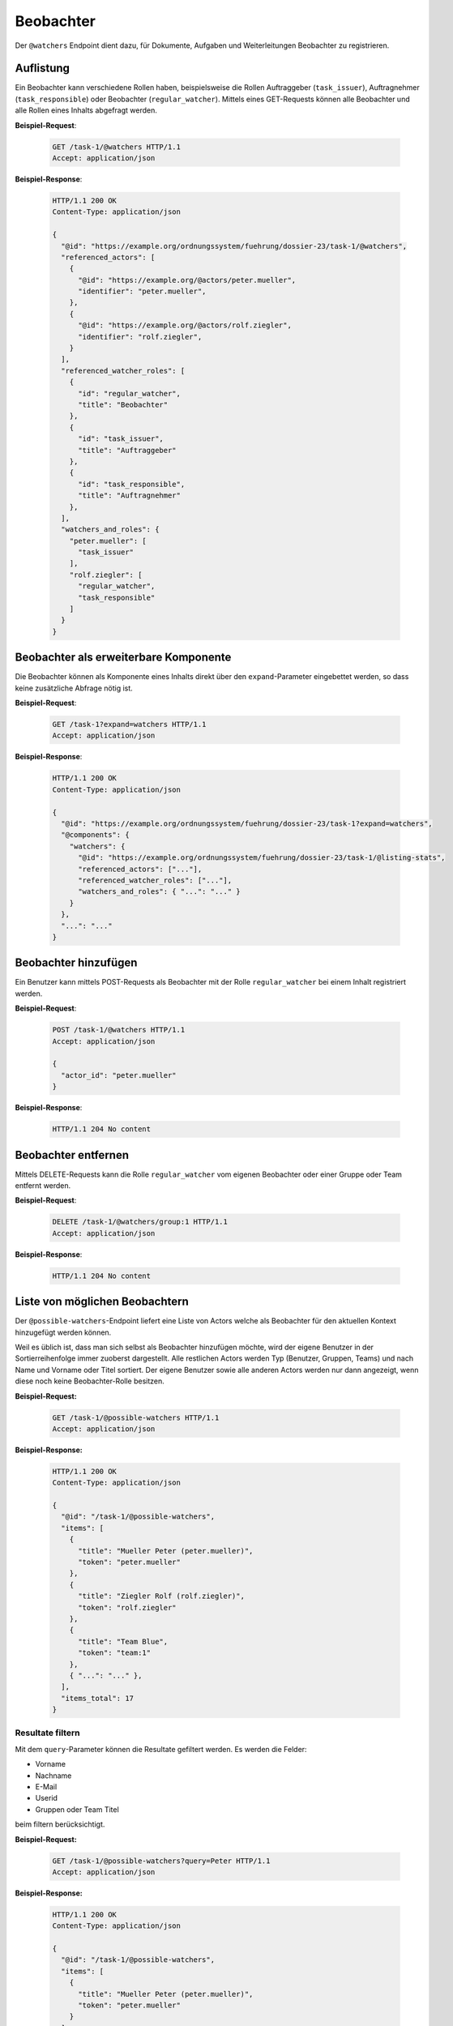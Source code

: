 .. _watchers:

Beobachter
==========

Der ``@watchers`` Endpoint dient dazu, für Dokumente, Aufgaben und Weiterleitungen Beobachter zu registrieren.

Auflistung
----------

Ein Beobachter kann verschiedene Rollen haben, beispielsweise die Rollen Auftraggeber (``task_issuer``), Auftragnehmer (``task_responsible``) oder Beobachter (``regular_watcher``). Mittels eines GET-Requests können alle Beobachter und alle Rollen eines Inhalts abgefragt werden.

**Beispiel-Request**:

   .. sourcecode:: http

       GET /task-1/@watchers HTTP/1.1
       Accept: application/json


**Beispiel-Response**:

   .. sourcecode:: http

      HTTP/1.1 200 OK
      Content-Type: application/json

      {
        "@id": "https://example.org/ordnungssystem/fuehrung/dossier-23/task-1/@watchers",
        "referenced_actors": [
          {
            "@id": "https://example.org/@actors/peter.mueller",
            "identifier": "peter.mueller",
          },
          {
            "@id": "https://example.org/@actors/rolf.ziegler",
            "identifier": "rolf.ziegler",
          }
        ],
        "referenced_watcher_roles": [
          {
            "id": "regular_watcher",
            "title": "Beobachter"
          },
          {
            "id": "task_issuer",
            "title": "Auftraggeber"
          },
          {
            "id": "task_responsible",
            "title": "Auftragnehmer"
          },
        ],
        "watchers_and_roles": {
          "peter.mueller": [
            "task_issuer"
          ],
          "rolf.ziegler": [
            "regular_watcher",
            "task_responsible"
          ]
        }
      }


Beobachter als erweiterbare Komponente
--------------------------------------

Die Beobachter können als Komponente eines Inhalts direkt über den ``expand``-Parameter eingebettet werden, so dass keine zusätzliche Abfrage nötig ist.

**Beispiel-Request**:

  .. sourcecode:: http

    GET /task-1?expand=watchers HTTP/1.1
    Accept: application/json

**Beispiel-Response**:

  .. sourcecode:: http

    HTTP/1.1 200 OK
    Content-Type: application/json

    {
      "@id": "https://example.org/ordnungssystem/fuehrung/dossier-23/task-1?expand=watchers",
      "@components": {
        "watchers": {
          "@id": "https://example.org/ordnungssystem/fuehrung/dossier-23/task-1/@listing-stats",
          "referenced_actors": ["..."],
          "referenced_watcher_roles": ["..."],
          "watchers_and_roles": { "...": "..." }
        }
      },
      "...": "..."
    }


Beobachter hinzufügen
---------------------

Ein Benutzer kann mittels POST-Requests als Beobachter mit der Rolle ``regular_watcher`` bei einem Inhalt registriert werden.


**Beispiel-Request**:

   .. sourcecode:: http

       POST /task-1/@watchers HTTP/1.1
       Accept: application/json

       {
         "actor_id": "peter.mueller"
       }

**Beispiel-Response**:

   .. sourcecode:: http

      HTTP/1.1 204 No content


Beobachter entfernen
--------------------

Mittels DELETE-Requests kann die Rolle ``regular_watcher`` vom eigenen Beobachter oder einer Gruppe oder Team entfernt werden.

**Beispiel-Request**:

   .. sourcecode:: http

       DELETE /task-1/@watchers/group:1 HTTP/1.1
       Accept: application/json

**Beispiel-Response**:

   .. sourcecode:: http

      HTTP/1.1 204 No content


Liste von möglichen Beobachtern
-------------------------------
Der ``@possible-watchers``-Endpoint liefert eine Liste von Actors welche als Beobachter für den aktuellen Kontext hinzugefügt werden können.

Weil es üblich ist, dass man sich selbst als Beobachter hinzufügen möchte, wird der eigene Benutzer in der Sortierreihenfolge immer zuoberst dargestellt. Alle restlichen Actors werden Typ (Benutzer, Gruppen, Teams) und nach Name und Vorname oder Titel sortiert. Der eigene Benutzer sowie alle anderen Actors werden nur dann angezeigt, wenn diese noch keine Beobachter-Rolle besitzen.

**Beispiel-Request:**


  .. sourcecode:: http

    GET /task-1/@possible-watchers HTTP/1.1
    Accept: application/json


**Beispiel-Response:**

   .. sourcecode:: http

      HTTP/1.1 200 OK
      Content-Type: application/json

      {
        "@id": "/task-1/@possible-watchers",
        "items": [
          {
            "title": "Mueller Peter (peter.mueller)",
            "token": "peter.mueller"
          },
          {
            "title": "Ziegler Rolf (rolf.ziegler)",
            "token": "rolf.ziegler"
          },
          {
            "title": "Team Blue",
            "token": "team:1"
          },
          { "...": "..." },
        ],
        "items_total": 17
      }

Resultate filtern
~~~~~~~~~~~~~~~~~
Mit dem ``query``-Parameter können die Resultate gefiltert werden. Es werden die Felder:

- Vorname
- Nachname
- E-Mail
- Userid
- Gruppen oder Team Titel

beim filtern berücksichtigt.

**Beispiel-Request:**


  .. sourcecode:: http

    GET /task-1/@possible-watchers?query=Peter HTTP/1.1
    Accept: application/json


**Beispiel-Response:**

   .. sourcecode:: http

      HTTP/1.1 200 OK
      Content-Type: application/json

      {
        "@id": "/task-1/@possible-watchers",
        "items": [
          {
            "title": "Mueller Peter (peter.mueller)",
            "token": "peter.mueller"
          }
        ],
        "items_total": 1
      }

Paginierung
~~~~~~~~~~~
Die Paginierung funktioniert gleich wie bei anderen Auflistungen auch (siehe :ref:`Kapitel Paginierung <batching>`).
